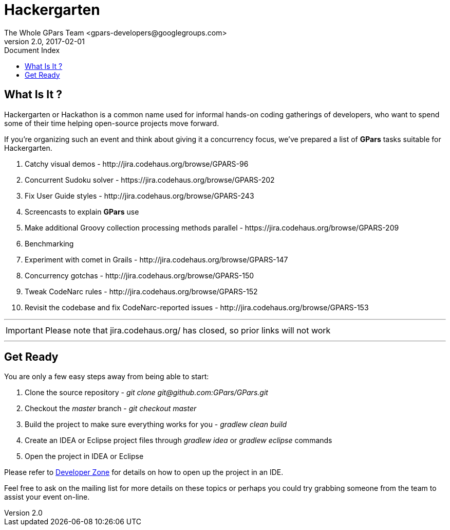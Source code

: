 = GPars - Groovy Parallel Systems
The Whole GPars Team <gpars-developers@googlegroups.com>
v2.0, 2017-02-01
:linkattrs:
:linkcss:
:toc: right
:toc-title: Document Index
:icons: font
:source-highlighter: coderay
:docslink: http://gpars.org/[GPars Documentation]
:description: GPars is a multi-paradigm concurrency framework offering several mutually cooperating high-level concurrency abstractions.
:doctitle: Hackergarten

== What Is It ?

Hackergarten or Hackathon is a common name used for informal hands-on coding gatherings of developers, who want to spend some of their time helping open-source projects move forward.
 
If you're organizing such an event and think about giving it a concurrency focus, we've prepared a list of *GPars* tasks suitable for Hackergarten.

 . Catchy visual demos - +++http://jira.codehaus.org/browse/GPARS-96+++
 . Concurrent Sudoku solver - +++https://jira.codehaus.org/browse/GPARS-202+++
 . Fix User Guide styles - +++http://jira.codehaus.org/browse/GPARS-243+++
 . Screencasts to explain *GPars* use
 . Make additional Groovy collection processing methods parallel - +++https://jira.codehaus.org/browse/GPARS-209+++
 . Benchmarking
 . Experiment with comet in Grails - +++http://jira.codehaus.org/browse/GPARS-147+++
 . Concurrency gotchas - +++http://jira.codehaus.org/browse/GPARS-150+++
 . Tweak CodeNarc rules - +++http://jira.codehaus.org/browse/GPARS-152+++
 . Revisit the codebase and fix CodeNarc-reported issues - +++http://jira.codehaus.org/browse/GPARS-153+++

''''

IMPORTANT: Please note that jira.codehaus.org/ has closed, so prior links will not work

''''

== Get Ready

You are only a few easy steps away from being able to start:

 . Clone the source repository - _+++git clone git@github.com:GPars/GPars.git+++_
 . Checkout the _master_ branch - _git checkout master_
 . Build the project to make sure everything works for you - _gradlew clean build_
 . Create an IDEA or Eclipse project files through _gradlew idea_ or _gradlew eclipse_ commands
 . Open the project in IDEA or Eclipse

Please refer to link:Developer_Zone.html[Developer Zone] for details on how to open up the project in an IDE.

Feel free to ask on the mailing list for more details on these topics or perhaps you could try grabbing someone from the team to assist your event on-line.

